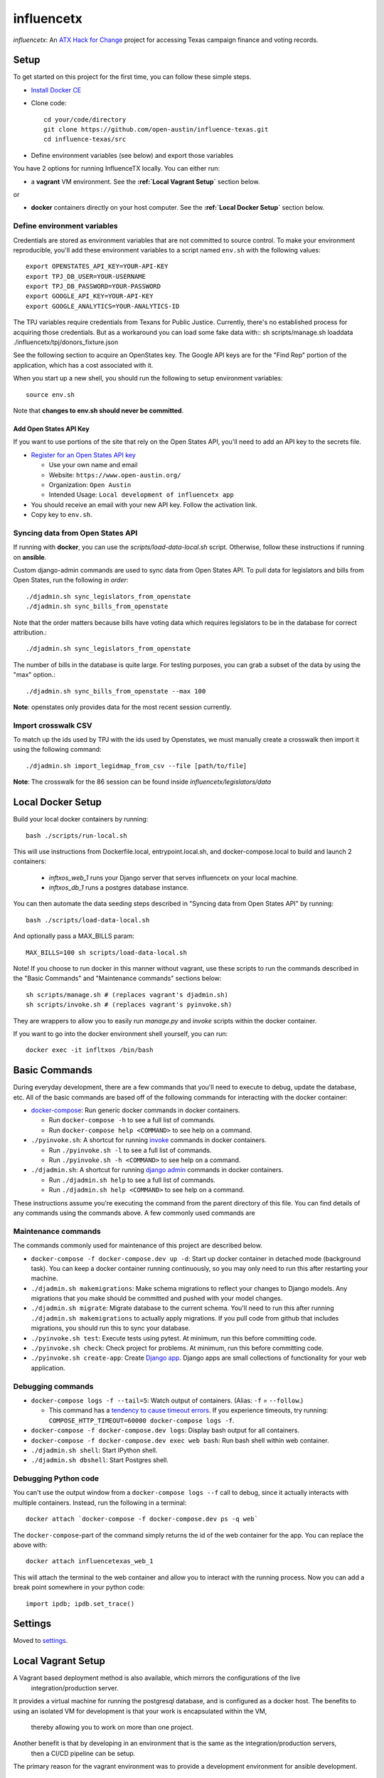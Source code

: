 ===========
influencetx
===========

`influencetx`: An `ATX Hack for Change`_ project for accessing Texas campaign finance and voting
records.

.. image:: https://img.shields.io/badge/built%20with-Cookiecutter%20Django-ff69b4.svg
     :target: https://github.com/pydanny/cookiecutter-django/
     :alt: Built with Cookiecutter Django


.. _ATX Hack for Change: http://atxhackforchange.org/


Setup
=====

To get started on this project for the first time, you can follow these simple steps.

- `Install Docker CE`_

.. _Install Docker CE: https://docs.docker.com/engine/installation/

- Clone code::

      cd your/code/directory
      git clone https://github.com/open-austin/influence-texas.git
      cd influence-texas/src

- Define environment variables (see below) and export those variables

You have 2 options for running InfluenceTX locally. You can either run:

- a **vagrant** VM environment. See the **:ref:`Local Vagrant Setup`** section below.

or

- **docker** containers directly on your host computer. See the **:ref:`Local Docker Setup`** section below.

Define environment variables
----------------------------

Credentials are stored as environment variables that are not committed to source control. To make
your environment reproducible, you'll add these environment variables to a script named ``env.sh``
with the following values::

    export OPENSTATES_API_KEY=YOUR-API-KEY
    export TPJ_DB_USER=YOUR-USERNAME
    export TPJ_DB_PASSWORD=YOUR-PASSWORD
    export GOOGLE_API_KEY=YOUR-API-KEY
    export GOOGLE_ANALYTICS=YOUR-ANALYTICS-ID

The TPJ variables require credentials from Texans for Public Justice. Currently, there's no
established process for acquiring those credentials. But as a workaround you can load some fake data with::
sh scripts/manage.sh loaddata ./influencetx/tpj/donors_fixture.json


See the following section to acquire an
OpenStates key.
The Google API keys are for the "Find Rep" portion of the application, which has a cost
associated with it.

When you start up a new shell, you should run the following to setup environment variables::

    source env.sh

Note that **changes to env.sh should never be committed**.

Add Open States API Key
.......................

If you want to use portions of the site that rely on the Open States API, you'll need to add an
API key to the secrets file.

- `Register for an Open States API key`_

  - Use your own name and email
  - Website: ``https://www.open-austin.org/``
  - Organization: ``Open Austin``
  - Intended Usage: ``Local development of influencetx app``

- You should receive an email with your new API key. Follow the activation link.
- Copy key to ``env.sh``.

.. _Register for an Open States API key: https://openstates.org/api/register/


Syncing data from Open States API
---------------------------------

If running with **docker**, you can use the `scripts/load-data-local.sh` script. Otherwise, follow
these instructions if running on **ansible**.

Custom django-admin commands are used to sync data from Open States API. To pull data for
legislators and bills from Open States, run the following *in order*::

    ./djadmin.sh sync_legislators_from_openstate
    ./djadmin.sh sync_bills_from_openstate

Note that the order matters because bills have voting data which requires legislators to be
in the database for correct attribution.::

    ./djadmin.sh sync_legislators_from_openstate

The number of bills in the database is quite large. For testing purposes, you can grab a subset of
the data by using the "max" option.::

    ./djadmin.sh sync_bills_from_openstate --max 100

**Note**: openstates only provides data for the most recent session currently.


Import crosswalk CSV
--------------------

To match up the ids used by TPJ with the ids used by Openstates, we must manually create a crosswalk
then import it using the following command::

    ./djadmin.sh import_legidmap_from_csv --file [path/to/file]

**Note**: The crosswalk for the 86 session can be found inside `influencetx/legislators/data`

Local Docker Setup
==================

Build your local docker containers by running::

  bash ./scripts/run-local.sh

This will use instructions from Dockerfile.local, entrypoint.local.sh, and docker-compose.local to build and launch
2 containers:
  - `inftxos_web_1` runs your Django server that serves influencetx on your local machine.
  - `inftxos_db_1` runs a postgres database instance.

You can then automate the data seeding steps described in "Syncing data from Open States API" by running::

  bash ./scripts/load-data-local.sh

And optionally pass a MAX_BILLS param::

  MAX_BILLS=100 sh scripts/load-data-local.sh

Note! If you choose to run docker in this manner without vagrant, use these scripts to run the commands described in the
"Basic Commands" and "Maintenance commands" sections below::

  sh scripts/manage.sh # (replaces vagrant's djadmin.sh)
  sh scripts/invoke.sh # (replaces vagrant's pyinvoke.sh)

They are wrappers to allow you to easily run `manage.py` and `invoke` scripts within the docker container.

If you want to go into the docker environment shell yourself, you can run::

  docker exec -it infltxos /bin/bash

Basic Commands
==============

During everyday development, there are a few commands that you'll need to execute to debug, update
the database, etc. All of the basic commands are based off of the following commands for
interacting with the docker container:

- `docker-compose`_: Run generic docker commands in docker containers.

  - Run ``docker-compose -h`` to see a full list of commands.
  - Run ``docker-compose help <COMMAND>`` to see help on a command.

- ``./pyinvoke.sh``: A shortcut for running invoke_ commands in docker containers.

  - Run ``./pyinvoke.sh -l`` to see a full list of commands.
  - Run ``./pyinvoke.sh -h <COMMAND>`` to see help on a command.

- ``./djadmin.sh``: A shortcut for running `django admin`_ commands in docker containers.

  - Run ``./djadmin.sh help`` to see a full list of commands.
  - Run ``./djadmin.sh help <COMMAND>`` to see help on a command.

These instructions assume you're executing the command from the parent directory of this file. You
can find details of any commands using the commands above. A few commonly used commands are

.. _docker-compose: https://docs.docker.com/compose/reference/
.. _invoke: http://www.pyinvoke.org/
.. _django admin: https://docs.djangoproject.com/en/1.11/ref/django-admin/


Maintenance commands
--------------------

The commands commonly used for maintenance of this project are described below.

- ``docker-compose -f docker-compose.dev up -d``: Start up docker container in detached mode (background task). You can
  keep a docker container running continuously, so you may only need to run this after restarting
  your machine.
- ``./djadmin.sh makemigrations``: Make schema migrations to reflect your changes to Django models.
  Any migrations that you make should be committed and pushed with your model changes.
- ``./djadmin.sh migrate``: Migrate database to the current schema. You'll need to run this after
  running ``./djadmin.sh makemigrations`` to actually apply migrations. If you pull code from github
  that includes migrations, you should run this to sync your database.
- ``./pyinvoke.sh test``: Execute tests using pytest. At minimum, run this before committing code.
- ``./pyinvoke.sh check``: Check project for problems. At minimum, run this before committing code.
- ``./pyinvoke.sh create-app``: Create `Django app`_. Django apps are small collections of
  functionality for your web application.

.. _Django app: https://docs.djangoproject.com/en/1.11/ref/applications/#projects-and-applications


Debugging commands
------------------

- ``docker-compose logs -f --tail=5``: Watch output of containers. (Alias: ``-f`` = ``--follow``.)

  - This command has a `tendency to cause timeout errors`_. If you experience timeouts, try
    running: ``COMPOSE_HTTP_TIMEOUT=60000 docker-compose logs -f``.

- ``docker-compose -f docker-compose.dev logs``: Display bash output for all containers.
- ``docker-compose -f docker-compose.dev exec web bash``: Run bash shell within web container.
- ``./djadmin.sh shell``: Start IPython shell.
- ``./djadmin.sh dbshell``: Start Postgres shell.

.. _tendency to cause timeout errors: https://github.com/docker/compose/issues/3106


Debugging Python code
---------------------

You can't use the output window from a ``docker-compose logs --f`` call to debug, since it actually
interacts with multiple containers. Instead, run the following in a terminal::

    docker attach `docker-compose -f docker-compose.dev ps -q web`

The ``docker-compose``-part of the command simply returns the id of the web container for the app.
You can replace the above with::

    docker attach influencetexas_web_1

This will attach the terminal to the web container and allow you to interact with the running
process. Now you can add a break point somewhere in your python code::

    import ipdb; ipdb.set_trace()


Settings
========

Moved to settings_.

.. _settings: http://cookiecutter-django.readthedocs.io/en/latest/settings.html


Local Vagrant Setup
===================

A Vagrant based deployment method is also available, which mirrors the configurations of the live
 integration/production server.
It provides a virtual machine for running the postgresql database, and is configured as a docker host.
The benefits to using an isolated VM for development is that your work is encapsulated within the VM,
 thereby allowing you to work on more than one project.
Another benefit is that by developing in an environment that is the same as the integration/production servers,
 then a CI/CD pipeline can be setup.
The primary reason for the vagrant environment was to provide a development environment for ansible development.

Pre-requisites
--------------

You must first install the following software to utilize the Vagrant development environment:

* Virtualbox_
* Ansible_
* Vagrant_

.. _VirtualBox: https://www.google.com/url?sa=t&rct=j&q=&esrc=s&source=web&cd=2&cad=rja&uact=8&ved=0ahUKEwieo-Sy_YfXAhUOwGMKHR88DHsQFggvMAE&url=https%3A%2F%2Fwww.virtualbox.org%2Fwiki%2FDownloads&usg=AOvVaw2aIAdQV7iMGmQmEtwhZCT0
.. _Ansible: https://www.google.com/url?sa=t&rct=j&q=&esrc=s&source=web&cd=1&cad=rja&uact=8&ved=0ahUKEwi89dTL_YfXAhUN3WMKHa25A0kQFggoMAA&url=http%3A%2F%2Fdocs.ansible.com%2Fintro_installation.html&usg=AOvVaw0QBIODybz7M47MR5vx6WwZ
.. _Vagrant: https://www.google.com/url?sa=t&rct=j&q=&esrc=s&source=web&cd=1&cad=rja&uact=8&ved=0ahUKEwiptbnS_ofXAhXLq1QKHbSCDccQFggoMAA&url=https%3A%2F%2Fwww.vagrantup.com%2Fdownloads.html&usg=AOvVaw1_WWrxUNUP1qec3zvvV1Vp

Usage
-----

To start the virtual machine:

      vagrant up

To stop the virtual machine:

      vagrant halt

To open a terminal on the virtual machine:

      vagrant ssh

To rebuild and deploy the application:

      vagrant provision

Development Workflow
-------------------

There are two uses of the Vagrant environment for testing production deployments, from inside the VM or
 from outside the VM.

The Vagrant VM is run by default with the settings:
```
    vb.memory = "2048"
    vb.cpus   = "2"
```

Reduce these numbers for running on smaller hardware.

Internal
--------

To perform development from inside the VM, perform the ``vagrant ssh`` command, then change directory to "/vagrant".
  The source code is mounted automatically inside the VM at the "/vagrant" directory.
  The `docker-compose.build` file is used for deployment of the application, and allows for live updates to the source
  code.
The `pyinvoke` and `djadmin` commands do not work inside the Vagrant environment.  To perform migrations and other
 operations, use the following command::

    docker-compose -f docker-compose.build exec web python3 manage.py [command]

**Note**: Use 'help' as the command to see all available commands.


External
--------

You can also perform development outside the VM by making code updates, then issuing a `vagrant provision` command.
  This method allows SSH based checkouts of the git repository.


Production Build and Deployment
-------------------------------

This requires root privileges on the deployment server::

    ssh root@influencetx.com
    cd influence-texas
    git pull
    docker-compose build
    docker-compose up -d --force-recreate

The first `docker-compose` command builds the docker container with the influencetx codebase, and
the second starts the web application and associated services.

You can access the logs on the production server using::

    docker logs web
